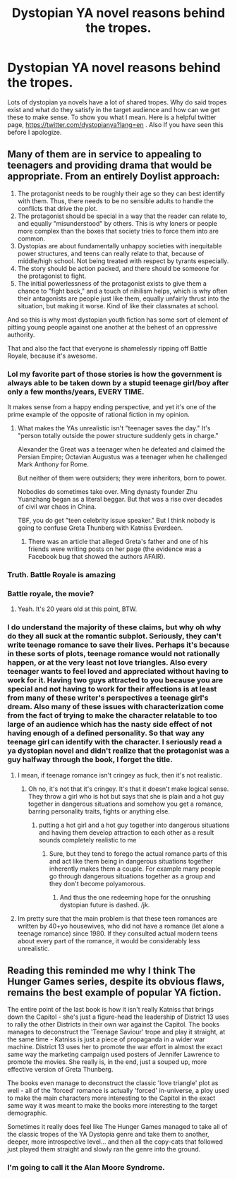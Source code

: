 #+TITLE: Dystopian YA novel reasons behind the tropes.

* Dystopian YA novel reasons behind the tropes.
:PROPERTIES:
:Author: Laguz01
:Score: 17
:DateUnix: 1608434798.0
:DateShort: 2020-Dec-20
:END:
Lots of dystopian ya novels have a lot of shared tropes. Why do said tropes exist and what do they satisfy in the target audience and how can we get these to make sense. To show you what I mean. Here is a helpful twitter page, [[https://twitter.com/dystopianya?lang=en]] . Also If you have seen this before I apologize.


** Many of them are in service to appealing to teenagers and providing drama that would be appropriate. From an entirely Doylist approach:

1. The protagonist needs to be roughly their age so they can best identify with them. Thus, there needs to be no sensible adults to handle the conflicts that drive the plot.\\
2. The protagonist should be special in a way that the reader can relate to, and equally "misunderstood" by others. This is why loners or people more complex than the boxes that society tries to force them into are common.\\
3. Dystopias are about fundamentally unhappy societies with inequitable power structures, and teens can really relate to that, because of middle/high school. Not being treated with respect by tyrants especially.\\
4. The story should be action packed, and there should be someone for the protagonist to fight.\\
5. The initial powerlessness of the protagonist exists to give them a chance to "fight back," and a touch of nihilism helps, which is why often their antagonists are people just like them, equally unfairly thrust into the situation, but making it worse. Kind of like their classmates at school.\\

And so this is why most dystopian youth fiction has some sort of element of pitting young people against one another at the behest of an oppressive authority.

That and also the fact that everyone is shamelessly ripping off Battle Royale, because it's awesome.
:PROPERTIES:
:Author: Valdrax
:Score: 38
:DateUnix: 1608443759.0
:DateShort: 2020-Dec-20
:END:

*** Lol my favorite part of those stories is how the government is always able to be taken down by a stupid teenage girl/boy after only a few months/years, EVERY TIME.

It makes sense from a happy ending perspective, and yet it's one of the prime example of the opposite of rational fiction in my opinion.
:PROPERTIES:
:Author: zombieking26
:Score: 12
:DateUnix: 1608448735.0
:DateShort: 2020-Dec-20
:END:

**** What makes the YAs unrealistic isn't "teenager saves the day." It's "person totally outside the power structure suddenly gets in charge."

Alexander the Great was a teenager when he defeated and claimed the Persian Empire; Octavian Augustus was a teenager when he challenged Mark Anthony for Rome.

But neither of them were outsiders; they were inheritors, born to power.

Nobodies do sometimes take over. Ming dynasty founder Zhu Yuanzhang began as a literal beggar. But that was a rise over decades of civil war chaos in China.

TBF, you do get "teen celebrity issue speaker." But I think nobody is going to confuse Greta Thunberg with Katniss Everdeen.
:PROPERTIES:
:Author: DXStarr
:Score: 29
:DateUnix: 1608466734.0
:DateShort: 2020-Dec-20
:END:

***** There was an article that alleged Greta's father and one of his friends were writing posts on her page (the evidence was a Facebook bug that showed the authors AFAIR).
:PROPERTIES:
:Author: whats-a-monad
:Score: 4
:DateUnix: 1608662714.0
:DateShort: 2020-Dec-22
:END:


*** Truth. Battle Royale is amazing
:PROPERTIES:
:Author: Qaaqaafqce
:Score: 10
:DateUnix: 1608446709.0
:DateShort: 2020-Dec-20
:END:


*** Battle royale, the movie?
:PROPERTIES:
:Author: Ballokumi
:Score: 6
:DateUnix: 1608481369.0
:DateShort: 2020-Dec-20
:END:

**** Yeah. It's 20 years old at this point, BTW.
:PROPERTIES:
:Author: Valdrax
:Score: 3
:DateUnix: 1608483126.0
:DateShort: 2020-Dec-20
:END:


*** I do understand the majority of these claims, but why oh why do they all suck at the romantic subplot. Seriously, they can't write teenage romance to save their lives. Perhaps it's because in these sorts of plots, teenage romance would not rationally happen, or at the very least not love triangles. Also every teenager wants to feel loved and appreciated without having to work for it. Having two guys attracted to you because you are special and not having to work for their affections is at least from many of these writer's perspectives a teenage girl's dream. Also many of these issues with characterization come from the fact of trying to make the character relatable to too large of an audience which has the nasty side effect of not having enough of a defined personality. So that way any teenage girl can identify with the character. I seriously read a ya dystopian novel and didn't realize that the protagonist was a guy halfway through the book, I forget the title.
:PROPERTIES:
:Author: Laguz01
:Score: 6
:DateUnix: 1608490801.0
:DateShort: 2020-Dec-20
:END:

**** I mean, if teenage romance isn't cringey as fuck, then it's not realistic.
:PROPERTIES:
:Author: Dragongeek
:Score: 10
:DateUnix: 1608551514.0
:DateShort: 2020-Dec-21
:END:

***** Oh no, it's not that it's cringey. It's that it doesn't make logical sense. They throw a girl who is hot but says that she is plain and a hot guy together in dangerous situations and somehow you get a romance, barring personality traits, fights or anything else.
:PROPERTIES:
:Author: Laguz01
:Score: 5
:DateUnix: 1608594105.0
:DateShort: 2020-Dec-22
:END:

****** putting a hot girl and a hot guy together into dangerous situations and having them develop attraction to each other as a result sounds completely realistic to me
:PROPERTIES:
:Author: tjhance
:Score: 10
:DateUnix: 1608679015.0
:DateShort: 2020-Dec-23
:END:

******* Sure, but they tend to forego the actual romance parts of this and act like them being in dangerous situations together inherently makes them a couple. For example many people go through dangerous situations together as a group and they don't become polyamorous.
:PROPERTIES:
:Author: Laguz01
:Score: 1
:DateUnix: 1608689450.0
:DateShort: 2020-Dec-23
:END:

******** And thus the one redeeming hope for the onrushing dystopian future is dashed. /jk.
:PROPERTIES:
:Author: SeekingImmortality
:Score: 1
:DateUnix: 1608927031.0
:DateShort: 2020-Dec-25
:END:


**** Im pretty sure that the main problem is that these teen romances are written by 40+yo housewives, who did not have a romance (let alone a teenage romance) since 1980. If they consulted actual modern teens about every part of the romance, it would be considerably less unrealistic.
:PROPERTIES:
:Author: Freevoulous
:Score: 1
:DateUnix: 1608632806.0
:DateShort: 2020-Dec-22
:END:


** Reading this reminded me why I think The Hunger Games series, despite its obvious flaws, remains the best example of popular YA fiction.

The entire point of the last book is how it isn't really Katniss that brings down the Capitol - she's just a figure-head the leadership of District 13 uses to rally the other Districts in their own war against the Capitol. The books manages to deconstruct the 'Teenage Saviour' trope and play it straight, at the same time - Katniss is just a piece of propaganda in a wider war machine. District 13 uses her to promote the war effort in almost the exact same way the marketing campaign used posters of Jennifer Lawrence to promote the movies. She really is, in the end, just a souped up, more effective version of Greta Thunberg.

The books even manage to deconstruct the classic 'love triangle' plot as well - all of the 'forced' romance is actually 'forced' in-universe, a ploy used to make the main characters more interesting to the Capitol in the exact same way it was meant to make the books more interesting to the target demographic.

Sometimes it really does feel like The Hunger Games managed to take all of the classic tropes of the YA Dystopia genre and take them to another, deeper, more introspective level... and then all the copy-cats that followed just played them straight and slowly ran the genre into the ground.
:PROPERTIES:
:Author: Wun_Weg_Wun_Dar__Wun
:Score: 8
:DateUnix: 1608755031.0
:DateShort: 2020-Dec-23
:END:

*** I'm going to call it the Alan Moore Syndrome.
:PROPERTIES:
:Author: Laguz01
:Score: 5
:DateUnix: 1608828864.0
:DateShort: 2020-Dec-24
:END:
